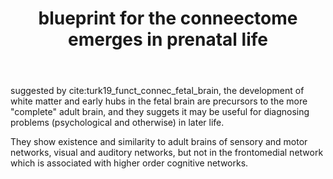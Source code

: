 :PROPERTIES:
:ID:       20210627T195221.218400
:END:
#+TITLE: blueprint for the conneectome emerges in prenatal life
suggested by  cite:turk19_funct_connec_fetal_brain, the development of white matter and early hubs in the fetal brain are precursors to the more "complete" adult brain, and they suggets it may be useful for diagnosing problems (psychological and otherwise) in later life.

They show existence and similarity to adult brains of sensory and motor networks, visual and auditory networks, but not in the frontomedial network which is associated with higher order cognitive networks.

